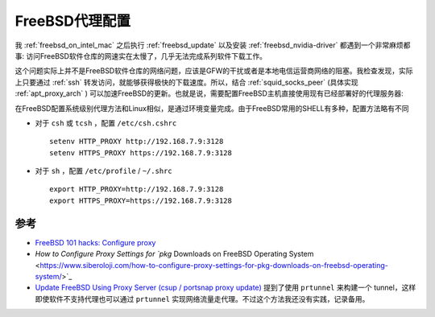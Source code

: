 .. _freebsd_proxy:

=========================
FreeBSD代理配置
=========================

我 :ref:`freebsd_on_intel_mac` 之后执行 :ref:`freebsd_update` 以及安装 :ref:`freebsd_nvidia-driver` 都遇到一个非常麻烦都事: 访问FreeBSD软件仓库的网速实在太慢了，几乎无法完成系列软件下载工作。

这个问题实际上并不是FreeBSD软件仓库的网络问题，应该是GFW的干扰或者是本地电信运营商网络的阻塞。我检查发现，实际上只要通过 :ref:`ssh` 转发访问，就能够获得极快的下载速度。所以，结合 :ref:`squid_socks_peer` (具体实现 :ref:`apt_proxy_arch` ) 可以加速FreeBSD的更新。也就是说，需要配置FreeBSD主机直接使用现有已经部署好的代理服务器:

在FreeBSD配置系统级别代理方法和Linux相似，是通过环境变量完成。由于FreeBSD常用的SHELL有多种，配置方法略有不同

- 对于 ``csh`` 或  ``tcsh`` ，配置 ``/etc/csh.cshrc`` ::

   setenv HTTP_PROXY http://192.168.7.9:3128
   setenv HTTPS_PROXY https://192.168.7.9:3128

- 对于 ``sh`` ，配置 ``/etc/profile`` / ``~/.shrc`` ::

   export HTTP_PROXY=http://192.168.7.9:3128
   export HTTPS_PROXY=https://192.168.7.9:3128

参考
=======

- `FreeBSD 101 hacks: Configure proxy <https://nanxiao.gitbooks.io/freebsd-101-hacks/content/posts/configure-proxy.html>`_
- `How to Configure Proxy Settings for `pkg` Downloads on FreeBSD Operating System <https://www.siberoloji.com/how-to-configure-proxy-settings-for-pkg-downloads-on-freebsd-operating-system/>`_
- `Update FreeBSD Using Proxy Server (csup / portsnap proxy update) <https://www.cyberciti.biz/faq/updating-freebsd-source-tree-via-proxyserver/>`_ 提到了使用 ``prtunnel`` 来构建一个 tunnel，这样即使软件不支持代理也可以通过 ``prtunnel`` 实现网络流量走代理。不过这个方法我还没有实践，记录备用。
